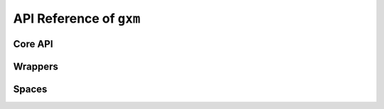 API Reference of ``gxm``
=========================

Core API
--------

.. autosummary::
   :toctree: _autosummary

   gxm.Timestep
   gxm.Transition
   gxm.Trajectory
   gxm.EnvironmentState
   gxm.Environment

Wrappers
--------

.. autosummary::
   :toctree: _autosummary

   gxm.wrappers.RecordEpisodeStatistics
   gxm.wrappers.FlattenObservation
   gxm.wrappers.StackObservations
   gxm.wrappers.Discretize
   gxm.wrappers.IgnoreTruncation

Spaces
------

.. autosummary::
   :toctree: _autosummary

   gxm.spaces.Discrete
   gxm.spaces.Box
   gxm.spaces.Tree
